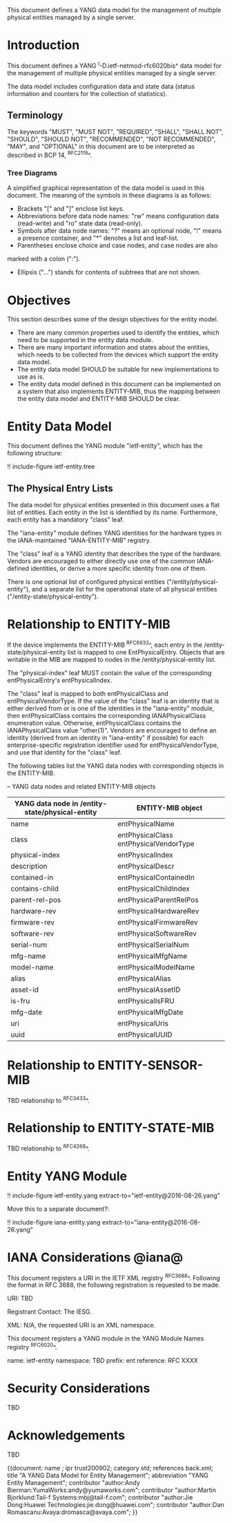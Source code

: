 # -*- org -*-

This document defines a YANG data model for the management of multiple
physical entities managed by a single server.

* Introduction

This document defines a YANG ^I-D.ietf-netmod-rfc6020bis^ data model
for the management of multiple physical entities managed by a single
server.

The data model includes configuration data and state data (status
information and counters for the collection of statistics).

** Terminology

The keywords "MUST", "MUST NOT", "REQUIRED", "SHALL", "SHALL NOT",
"SHOULD", "SHOULD NOT", "RECOMMENDED", "NOT RECOMMENDED", "MAY", and
"OPTIONAL" in this document are to be interpreted as described in BCP
14, ^RFC2119^.

*** Tree Diagrams

A simplified graphical representation of the data model is used in
this document.  The meaning of the symbols in these
diagrams is as follows:

- Brackets "[" and "]" enclose list keys.
- Abbreviations before data node names: "rw" means configuration
 data (read-write) and "ro" state data (read-only).
- Symbols after data node names: "?" means an optional node, "!" means
 a presence container, and "*" denotes a list and leaf-list.
- Parentheses enclose choice and case nodes, and case nodes are also
marked with a colon (":").
- Ellipsis ("...") stands for contents of subtrees that are not shown.

* Objectives

This section describes some of the design objectives for the entity
model.

- There are many common properties used to identify the entities,
  which need to be supported in the entity data module.
- There are many important information and states about the
  entities, which needs to be collected from the devices which
  support the entity data model.
- The entity data model SHOULD be suitable for new implementations
  to use as is.
- The entity data model defined in this document can be implemented
  on a system that also implements ENTITY-MIB, thus the mapping
  between the entity data model and ENTITY-MIB SHOULD be clear.

* Entity Data Model

This document defines the YANG module "ietf-entity", which has the
following structure:

!! include-figure ietf-entity.tree

** The Physical Entry Lists

The data model for physical entities presented in this document uses a
flat list of entities.  Each entity in the list is identified by its
name.  Furthermore, each entity has a mandatory "class" leaf.

The "iana-entity" module defines YANG identities for the
hardware types in the IANA-maintained "IANA-ENTITY-MIB" registry.

The "class" leaf is a YANG identity that describes the type of the
hardware.  Vendors are encouraged to either directly use one of the
common IANA-defined identities, or derive a more specific identity
from one of them.

There is one optional list of configured physical entities
("/entity/physical-entity"), and a separate list for the operational
state of all physical entities ("/entity-state/physical-entity").

* Relationship to ENTITY-MIB

If the device implements the ENTITY-MIB ^RFC6933^, each entry in the
/entity-state/physical-entity list is mapped to one EntPhysicalEntry.
Objects that are writable in the MIB are mapped to nodes in the
/entity/physical-entity list.

The "physical-index" leaf MUST contain the value of the corresponding
entPhysicalEntry's entPhysicalIndex.

The "class" leaf is mapped to both entPhysicalClass and
entPhysicalVendorType.  If the value of the "class" leaf is an
identity that is either derived from or is one of the identities in the
"iana-entity" module, then entPhysicalClass contains the corresponding
IANAPhysicalClass enumeration value.  Otherwise, entPhysicalClass
contains the IANAPhysicalClass value "other(1)".  Vendors are
encouraged to define an identity (derived from an identity in
"iana-entity" if possible) for each enterprise-specific registration
identifier used for entPhysicalVendorType, and use that identity for
the "class" leaf.

The following tables list the YANG data nodes with corresponding
objects in the ENTITY-MIB.

-- YANG data nodes and related ENTITY-MIB objects
| YANG data node in /entity-state/physical-entity | ENTITY-MIB object                      |
|-------------------------------------------------+----------------------------------------|
| name                                            | entPhysicalName                        |
| class                                           | entPhysicalClass entPhysicalVendorType |
| physical-index                                  | entPhysicalIndex                       |
| description                                     | entPhysicalDescr                       |
| contained-in                                    | entPhysicalContainedIn                 |
| contains-child                                  | entPhysicalChildIndex                  |
| parent-rel-pos                                  | entPhysicalParentRelPos                |
| hardware-rev                                    | entPhysicalHardwareRev                 |
| firmware-rev                                    | entPhysicalFirmwareRev                 |
| software-rev                                    | entPhysicalSoftwareRev                 |
| serial-num                                      | entPhysicalSerialNum                   |
| mfg-name                                        | entPhysicalMfgName                     |
| model-name                                      | entPhysicalModelName                   |
| alias                                           | entPhysicalAlias                       |
| asset-id                                        | entPhysicalAssetID                     |
| is-fru                                          | entPhysicalIsFRU                       |
| mfg-date                                        | entPhysicalMfgDate                     |
| uri                                             | entPhysicalUris                        |
| uuid                                            | entPhysicalUUID                        |

* Relationship to ENTITY-SENSOR-MIB

TBD relationship to ^RFC3433^.

* Relationship to ENTITY-STATE-MIB

TBD relationship to ^RFC4268^.

* Entity YANG Module

!! include-figure ietf-entity.yang extract-to="ietf-entity@2016-08-26.yang"

Move this to a separate document?:

!! include-figure iana-entity.yang extract-to="iana-entity@2016-08-26.yang"

* IANA Considerations @iana@

This document registers a URI in the IETF XML registry
^RFC3688^. Following the format in RFC 3688, the following
registration is requested to be made.

     URI: TBD

     Registrant Contact: The IESG.

     XML: N/A, the requested URI is an XML namespace.

This document registers a YANG module in the YANG Module Names
registry ^RFC6020^.

  name:         ietf-entity
  namespace:    TBD
  prefix:       ent
  reference:    RFC XXXX

* Security Considerations

TBD

* Acknowledgements

TBD

{{document:
    name ;
    ipr trust200902;
    category std;
    references back.xml;
    title "A YANG Data Model for Entity Management";
    abbreviation "YANG Entity Management";
    contributor "author:Andy Bierman:YumaWorks:andy@yumaworks.com";
    contributor "author:Martin Bjorklund:Tail-f Systems:mbj@tail-f.com";
    contributor "author:Jie Dong:Huawei Technologies:jie.dong@huawei.com";
    contributor "author:Dan Romascanu:Avaya:dromasca@avaya.com";
}}
